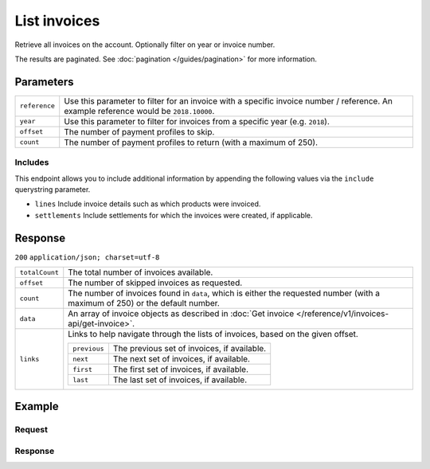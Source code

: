 List invoices
=============
.. api-name:: Invoices API
   :version: 1

.. endpoint::
   :method: GET
   :url: https://api.mollie.com/v1/invoices

.. authentication::
   :api_keys: false
   :oauth: true

Retrieve all invoices on the account. Optionally filter on year or invoice number.

The results are paginated. See :doc:`pagination </guides/pagination>` for more information.

Parameters
----------
.. list-table::
   :widths: auto

   * - | ``reference``

       .. type:: string
          :required: false

     - Use this parameter to filter for an invoice with a specific invoice number / reference. An example
       reference would be ``2018.10000``.

   * - | ``year``

       .. type:: integer
          :required: false

     - Use this parameter to filter for invoices from a specific year (e.g. ``2018``).

   * - | ``offset``

       .. type:: integer
          :required: false

     - The number of payment profiles to skip.

   * - | ``count``

       .. type:: integer
          :required: false

     - The number of payment profiles to return (with a maximum of 250).

Includes
^^^^^^^^
This endpoint allows you to include additional information by appending the following values via the ``include``
querystring parameter.

* ``lines`` Include invoice details such as which products were invoiced.
* ``settlements`` Include settlements for which the invoices were created, if applicable.

Response
--------
``200`` ``application/json; charset=utf-8``

.. list-table::
   :widths: auto

   * - | ``totalCount``

       .. type:: integer

     - The total number of invoices available.

   * - | ``offset``

       .. type:: integer

     - The number of skipped invoices as requested.

   * - | ``count``

       .. type:: integer

     - The number of invoices found in ``data``, which is either the requested number (with a maximum of 250) or the
       default number.

   * - | ``data``

       .. type:: array

     - An array of invoice objects as described in :doc:`Get invoice </reference/v1/invoices-api/get-invoice>`.

   * - | ``links``

       .. type:: object

     - Links to help navigate through the lists of invoices, based on the given offset.

       .. list-table::
          :widths: auto

          * - | ``previous``

              .. type:: string

            - The previous set of invoices, if available.

          * - | ``next``

              .. type:: string

            - The next set of invoices, if available.

          * - | ``first``

              .. type:: string

            - The first set of invoices, if available.

          * - | ``last``

              .. type:: string

            - The last set of invoices, if available.

Example
-------

Request
^^^^^^^
.. code-block:: bash
   :linenos:

   curl -X GET "https://api.mollie.com/v1/invoices?include=lines" \
       -H "Authorization: Bearer access_Wwvu7egPcJLLJ9Kb7J632x8wJ2zMeJ"

Response
^^^^^^^^
.. code-block:: http
   :linenos:

   HTTP/1.1 200 OK
   Content-Type: application/json; charset=utf-8

   {
       "totalCount":1,
       "offset":0,
       "count":1,
       "data":[
           {
               "resource":"invoice",
               "id":"inv_xBEbP9rvAq",
               "reference":"2017.10000",
               "vatNumber":"NL001234567B01",
               "status":"open",
               "issueDate":"2017-08-31",
               "dueDate":"2017-09-14",
               "amount": {
                   "net":"45.00",
                   "vat":"9.45",
                   "gross":"54.45"
               },
               "lines":[
                   {
                       "period":"2017-09",
                       "description":"Transaction costs iDEAL",
                       "count":100,
                       "vatPercentage":21,
                       "amount":"29.00"
                   }
               ],
               "links": {
                   "pdf":"https://www.mollie.com/merchant/download/invoice/sbd9gu/52981a39788e5e0acaf71bbf570e941f"
               }
           }
       ]
   }
